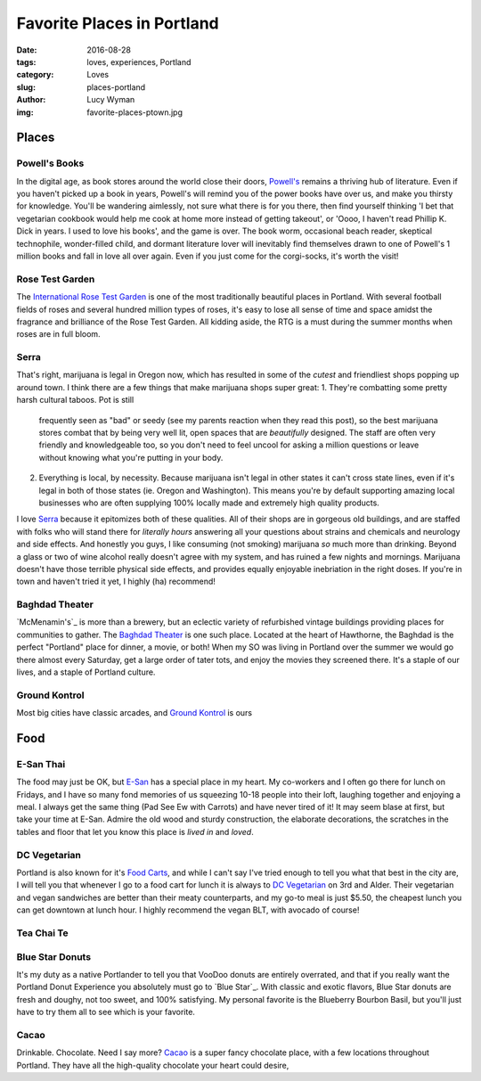 Favorite Places in Portland
===========================
:date: 2016-08-28
:tags: loves, experiences, Portland
:category: Loves
:slug: places-portland
:author: Lucy Wyman
:img: favorite-places-ptown.jpg

Places
~~~~~~

Powell's Books
--------------

In the digital age, as book stores around the world close their doors,
`Powell's`_ remains a thriving hub of literature.  Even if you haven't
picked up a book in years, Powell's will remind you of the power books
have over us, and make you thirsty for knowledge.  You'll be wandering
aimlessly, not sure what there is for you there, then find yourself
thinking 'I bet that vegetarian cookbook would help me cook at home
more instead of getting takeout', or 'Oooo, I haven't read Phillip K.
Dick in years. I used to love his books', and the game is over. The
book worm, occasional beach reader, skeptical technophile,
wonder-filled child, and dormant literature lover will inevitably find
themselves drawn to one of Powell's 1 million books and fall in love
all over again.  Even if you just come for the corgi-socks, it's worth
the visit! 

.. _Powell's: http://www.powells.com/

Rose Test Garden
----------------

The `International Rose Test Garden`_ is one of the most traditionally
beautiful places in Portland.  With several football fields of roses
and several hundred million types of roses, it's easy to lose all
sense of time and space amidst the fragrance and brilliance of the
Rose Test Garden. All kidding aside, the RTG is a must during the
summer months when roses are in full bloom. 

.. _International Rose Test Garden: https://www.portlandoregon.gov/parks/finder/index.cfm?action=viewpark&propertyid=1113

Serra
-----

That's right, marijuana is legal in Oregon now, which has resulted in
some of the *cutest* and friendliest shops popping up around town. I
think there are a few things that make marijuana shops super great:
1. They're combatting some pretty harsh cultural taboos. Pot is still
   frequently seen as "bad" or seedy (see my parents reaction when they read
   this post), so the best marijuana stores combat that by being very
   well lit, open spaces that are *beautifully* designed. The staff
   are often very friendly and knowledgeable too, so you don't need to
   feel uncool for asking a million questions or leave without knowing
   what you're putting in your body. 
2. Everything is local, by necessity. Because marijuana isn't legal in
   other states it can't cross state lines, even if it's legal in both
   of those states (ie. Oregon and Washington). This means you're by
   default supporting amazing local businesses who are often supplying
   100% locally made and extremely high quality products.
I love `Serra`_ because it epitomizes both of these qualities. All of
their shops are in gorgeous old buildings, and are staffed with folks
who will stand there for *literally hours* answering all your
questions about strains and chemicals and neurology and side effects.
And honestly you guys, I like consuming (not smoking) marijuana *so*
much more than drinking. Beyond a glass or two of wine alcohol really
doesn't agree with my system, and has ruined a few nights and
mornings. Marijuana doesn't have those terrible physical side
effects, and provides equally enjoyable inebriation in the right
doses. If you're in town and haven't tried it yet, I highly (ha)
recommend!

.. _Serra: 

Baghdad Theater
---------------

`McMenamin's`_ is more than a brewery, but an eclectic variety of
refurbished vintage buildings providing places for communities to
gather. The `Baghdad Theater`_ is one such place. Located at the heart of
Hawthorne, the Baghdad is the perfect "Portland" place for dinner, a
movie, or both! When my SO was living in Portland over the summer we
would go there almost every Saturday, get a large order of tater tots,
and enjoy the movies they screened there. It's a staple of our lives,
and a staple of Portland culture. 

Ground Kontrol
--------------

Most big cities have classic arcades, and `Ground Kontrol`_ is ours

Food
~~~~

E-San Thai
----------

The food may just be OK, but `E-San`_ has a special place in my heart.
My co-workers and I often go there for lunch on Fridays, and I have so
many fond memories of us squeezing 10-18 people into their loft,
laughing together and enjoying a meal. I always get the same thing
(Pad See Ew with Carrots) and have never tired of it! It may seem
blase at first, but take your time at E-San. Admire the old wood and
sturdy construction, the elaborate decorations, the scratches in the
tables and floor that let you know this place is *lived in* and
*loved*. 

.. _E-San:

DC Vegetarian
-------------

Portland is also known for it's `Food Carts`_, and while I can't say
I've tried enough to tell you what that best in the city are, I will
tell you that whenever I go to a food cart for lunch it is always to
`DC Vegetarian`_ on 3rd and Alder. Their vegetarian and vegan
sandwiches are better than their meaty counterparts, and my
go-to meal is just $5.50, the cheapest lunch you can get downtown at
lunch hour. I highly recommend the vegan BLT, with avocado of course! 

.. _Food Carts:
.. _DC Vegetarian:

Tea Chai Te
-----------

Blue Star Donuts
----------------

It's my duty as a native Portlander to tell you that VooDoo donuts are
entirely overrated, and that if you really want the Portland Donut
Experience you absolutely must go to `Blue Star`_. With classic and
exotic flavors, Blue Star donuts are fresh and doughy, not too sweet,
and 100% satisfying. My personal favorite is the Blueberry Bourbon
Basil, but you'll just have to try them all to see which is your
favorite.

Cacao
-----

Drinkable. Chocolate. Need I say more? `Cacao`_ is a super fancy
chocolate place, with a few locations throughout Portland. They have
all the high-quality chocolate your heart could desire, 
